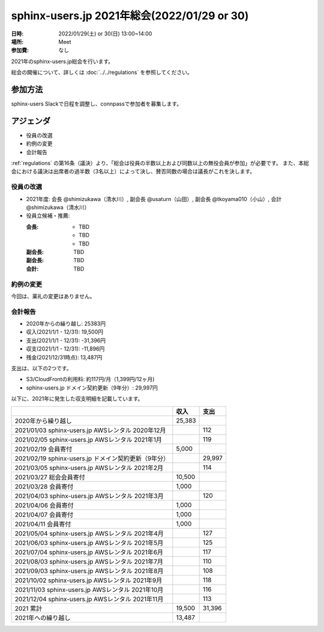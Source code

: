 ========================================
sphinx-users.jp 2021年総会(2022/01/29 or 30)
========================================

:日時: 2022/01/29(土) or 30(日) 13:00~14:00
:場所: Meet
:参加費: なし

2021年のsphinx-users.jp総会を行います。

総会の開催について、詳しくは :doc:`../../regulations` を参照してください。

参加方法
=========

sphinx-users Slackで日程を調整し、connpassで参加者を募集します。

.. sphinx-users Slackで日程を調整し、connpassで参加者を募集しました。
..
.. * https://sphinxjp.connpass.com/event/234494/

アジェンダ
==========

* 役員の改選
* 約例の変更
* 会計報告

:ref:`regulations` の第16条（議決）より、「総会は役員の半数以上および同数以上の無役会員が参加」が必要です。
また、本総会における議決は出席者の過半数（3名以上）によって決し、賛否同数の場合は議長がこれを決します。

.. 総会の様子
.. ==========
.. 
.. 参加者
.. 
.. * @shimizukawa （会長、会計）
.. * @usaturn （副会長）
.. * @tkoyama010 （副会長）
.. * TBD
.. * TBD
.. * TBD
.. 
.. :ref:`regulations` の第16条（議決）より、「総会は役員の半数以上および同数以上の無役会員が参加」したため、本総会は適法に成立しました。
.. また、本総会における議決は出席者の過半数（3名以上）によって決し、賛否同数の場合は議長がこれを決します。
.. 
.. 第14条（総会）より、本総会は会長が議長を務めます。
.. 
.. 議事進行
.. ---------
.. 
.. * 役員の改選
.. * 約例の変更
.. * 会計報告

役員の改選
----------

* 2021年度: 会長 @shimizukawa（清水川）, 副会長 @usaturn（山田）, 副会長 @tkoyama010（小山）, 会計 @shimizukawa（清水川）

* 役員立候補・推薦:

  :会長:
    * TBD
    * TBD
    * TBD
  :副会長: TBD
  :副会長: TBD
  :会計: TBD

.. * 決定:
.. 
..   :会長: @TBD （氏名）
..   :副会長: @TBD （氏名）
..   :副会長: @TBD （氏名）
..   :会計: @TBD （氏名）
.. 
.. * 満場一致で可決しました

約例の変更
----------

今回は、薬礼の変更はありません。


会計報告
--------

* 2020年からの繰り越し: 25383円
* 収入(2021/1/1 - 12/31): 19,500円
* 支出(2021/1/1 - 12/31): -31,396円
* 収支(2021/1/1 - 12/31): -11,896円
* 残金(2021/12/31時点): 13,487円

支出は、以下の2つです。

* S3/CloudFrontの利用料: 約117円/月（1,399円/12ヶ月)
* sphinx-users.jp ドメイン契約更新（9年分）: 29,997円

以下に、2021年に発生した収支明細を記載しています。

.. list-table::
   :header-rows: 1

   - *
     * 収入
     * 支出

   - * 2020年から繰り越し
     * 25,383
     *

   - * 2021/01/03  sphinx-users.jp AWSレンタル 2020年12月
     *
     * 112

   - * 2021/02/05  sphinx-users.jp AWSレンタル 2021年1月
     *
     * 119

   - * 2021/02/19  会員寄付
     * 5,000
     *

   - * 2021/02/19  sphinx-users.jp ドメイン契約更新（9年分）
     *
     * 29,997

   - * 2021/03/05  sphinx-users.jp AWSレンタル 2021年2月
     *
     * 114

   - * 2021/03/27  総会会員寄付
     * 10,500
     *

   - * 2021/03/28  会員寄付
     * 1,000
     *

   - * 2021/04/03  sphinx-users.jp AWSレンタル 2021年3月
     *
     * 120

   - * 2021/04/06  会員寄付
     * 1,000
     *

   - * 2021/04/07  会員寄付
     * 1,000
     *

   - * 2021/04/11  会員寄付
     * 1,000
     *

   - * 2021/05/04  sphinx-users.jp AWSレンタル 2021年4月
     *
     * 127

   - * 2021/06/03  sphinx-users.jp AWSレンタル 2021年5月
     *
     * 125

   - * 2021/07/04  sphinx-users.jp AWSレンタル 2021年6月
     *
     * 117

   - * 2021/08/03  sphinx-users.jp AWSレンタル 2021年7月
     *
     * 110

   - * 2021/09/03  sphinx-users.jp AWSレンタル 2021年8月
     *
     * 108

   - * 2021/10/02  sphinx-users.jp AWSレンタル 2021年9月
     *
     * 118

   - * 2021/11/03  sphinx-users.jp AWSレンタル 2021年10月
     *
     * 116

   - * 2021/12/04  sphinx-users.jp AWSレンタル 2021年11月
     *
     * 113

   - * 2021 累計
     * 19,500
     * 31,396

   - * 2021年への繰り越し
     * 13,487
     *

.. * 満場一致で可決しました
